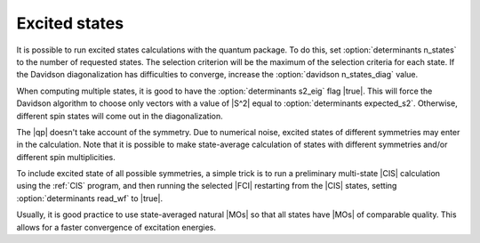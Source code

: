 .. _excited_states:

==============
Excited states
==============

It is possible to run excited states calculations with the quantum package.  To
do this, set :option:`determinants n_states` to the number of requested states.
The selection criterion will be the maximum of the selection criteria for each
state. If the Davidson diagonalization has difficulties to converge, increase
the :option:`davidson n_states_diag` value.

When computing multiple states, it is good to have the :option:`determinants
s2_eig` flag |true|. This will force the Davidson algorithm to choose only
vectors with a value of |S^2| equal to :option:`determinants expected_s2`.
Otherwise, different spin states will come out in the diagonalization.

The |qp| doesn't take account of the symmetry. Due to numerical noise, excited
states of different symmetries may enter in the calculation. Note that it is
possible to make state-average calculation of states with different symmetries
and/or different spin multiplicities.

To include excited state of all possible symmetries, a simple trick is to
run a preliminary multi-state |CIS| calculation using the :ref:`CIS` program,
and then running the selected |FCI| restarting from the |CIS| states, setting 
:option:`determinants read_wf`  to |true|.

Usually, it is good practice to use state-averaged natural |MOs| so that all
states have |MOs| of comparable quality. This allows for a faster convergence
of excitation energies. 


.. seealso:: 

    The documentation of the :c:func:`scf`, :c:func:`cis` and  :c:func:`fci` programs.

